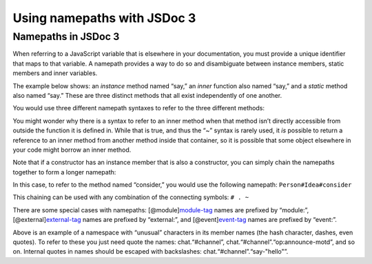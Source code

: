 Using namepaths with JSDoc 3
=================================

Namepaths in JSDoc 3
--------------------

When referring to a JavaScript variable that is elsewhere in your
documentation, you must provide a unique identifier that maps to that
variable. A namepath provides a way to do so and disambiguate between
instance members, static members and inner variables.


.. code-block:: sh
   :caption: Basic Syntax Examples of Namepaths in JSDoc 3

   myFunction
   MyConstructor
   MyConstructor#instanceMember
   MyConstructor.staticMember
   MyConstructor~innerMember // note that JSDoc 2 uses a dash

The example below shows: an *instance* method named “say,” an *inner*
function also named “say,” and a *static* method also named “say.” These
are three distinct methods that all exist independently of one another.

.. code-block:: js
   :caption: Use a documentation tag to describe your code.

   /** @constructor */
   Person = function() {
       this.say = function() {
           return "I'm an instance.";
       }

       function say() {
           return "I'm inner.";
       }
   }
   Person.say = function() {
       return "I'm static.";
   }

   var p = new Person();
   p.say();      // I'm an instance.
   Person.say(); // I'm static.
   // there is no way to directly access the inner function from here

You would use three different namepath syntaxes to refer to the three
different methods:


.. code-block:: sh
   :caption: Use a documentation tag to describe your code.

   Person#say  // the instance method named "say."
   Person.say  // the static method named "say."
   Person~say  // the inner method named "say."

You might wonder why there is a syntax to refer to an inner method when
that method isn’t directly accessible from outside the function it is
defined in. While that is true, and thus the “~” syntax is rarely used,
it *is* possible to return a reference to an inner method from another
method inside that container, so it is possible that some object
elsewhere in your code might borrow an inner method.

Note that if a constructor has an instance member that is also a
constructor, you can simply chain the namepaths together to form a
longer namepath:

.. code-block:: js
   :caption: Use a documentation tag to describe your code.

   /** @constructor */
   Person = function() {
       /** @constructor */
       this.Idea = function() {
           this.consider = function(){
               return "hmmm";
           }
       }
   }

   var p = new Person();
   var i = new p.Idea();
   i.consider();

In this case, to refer to the method named “consider,” you would use the
following namepath: ``Person#Idea#consider``

This chaining can be used with any combination of the connecting
symbols: ``# . ~``

.. code-block:: js
   :caption: Special cases: modules, externals and events.

   /** A module. Its name is module:foo/bar.
    * @module foo/bar
    */
   /** The built in string object. Its name is external:String.
    * @external String
    */
   /** An event. Its name is module:foo/bar.event:MyEvent.
    * @event module:foo/bar.event:MyEvent
    */

There are some special cases with namepaths:
[@module]\ `module-tag <tags-module.html>`__ names are prefixed by
“module:”, [@external]\ `external-tag <tags-external.html>`__ names are
prefixed by “external:”, and [@event]\ `event-tag <tags-event.html>`__
names are prefixed by “event:”.

.. code-block:: js
   :caption: Namepaths of objects with special characters in the name.

   /** @namespace */
   var chat = {
       /**
        * Refer to this by {@link chat."#channel"}.
        * @namespace
        */
       "#channel": {
           /**
            * Refer to this by {@link chat."#channel".open}.
            * @type {boolean}
            * @defaultvalue
            */
           open: true,
           /**
            * Internal quotes have to be escaped by backslash. This is
            * {@link chat."#channel"."say-\"hello\""}.
            */
           'say-"hello"': function (msg) {}
       }
   };

   /**
    * Now we define an event in our {@link chat."#channel"} namespace.
    * @event chat."#channel"."op:announce-motd"
    */

Above is an example of a namespace with “unusual” characters in its
member names (the hash character, dashes, even quotes). To refer to
these you just need quote the names: chat.“#channel”,
chat.“#channel”.“op:announce-motd”, and so on. Internal quotes in names
should be escaped with backslashes: chat.“#channel”.“say-"hello"”.
